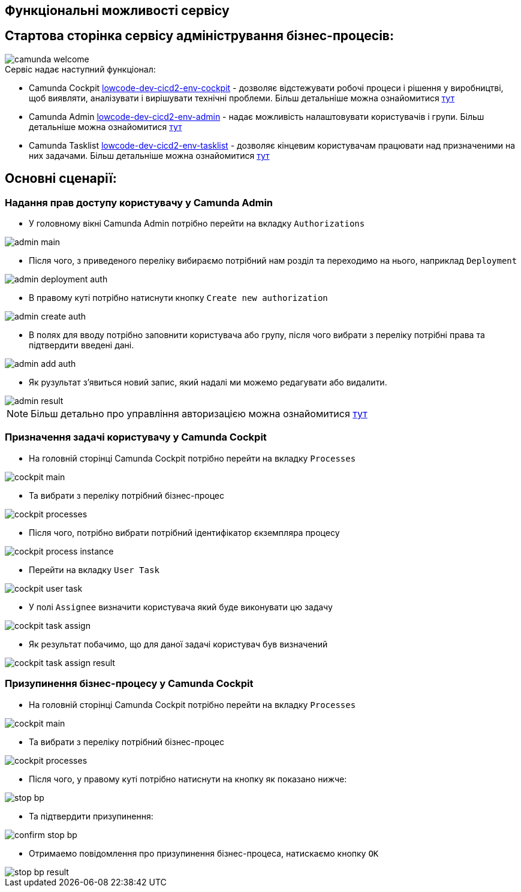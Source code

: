 Функціональні можливості сервісу
--------------------------------
== Стартова сторінка сервісу адміністрування бізнес-процесів:

image::camunda-welcome.svg[]

.Сервіс надає наступний функціонал:
- Camunda Cockpit https://business-proc-admin-lowcode-dev-dev.apps.cicd2.mdtu-ddm.projects.epam.com/camunda/app/cockpit/default/#/dashboard[lowcode-dev-cicd2-env-cockpit] - дозволяє відстежувати робочі процеси і рішення у виробництві, щоб виявляти, аналізувати і вирішувати технічні проблеми. Більш детальніше можна ознайомитися https://docs.camunda.org/manual/7.14/webapps/cockpit/[тут]
- Camunda Admin https://business-proc-admin-lowcode-dev-dev.apps.cicd2.mdtu-ddm.projects.epam.com/camunda/app/admin/default/#/[lowcode-dev-cicd2-env-admin]  - надає можливість налаштовувати користувачів і групи. Більш детальніше можна ознайомитися https://docs.camunda.org/manual/7.14/webapps/admin/[тут]
- Camunda Tasklist https://business-proc-admin-lowcode-dev-dev.apps.cicd2.mdtu-ddm.projects.epam.com/camunda/app/tasklist/default/#/?searchQuery=%5B%5D[lowcode-dev-cicd2-env-tasklist] - дозволяє кінцевим користувачам працювати над призначеними на них задачами. Більш детальніше можна ознайомитися https://docs.camunda.org/manual/7.14/webapps/tasklist/[тут]

== Основні сценарії:

=== Надання прав доступу користувачу у Camunda Admin

- У головному вікні Camunda Admin потрібно перейти на вкладку `Authorizations`

image::admin-main.svg[]

- Після чого, з приведеного переліку вибираємо потрібний нам розділ та переходимо на нього, наприклад `Deployment`

image::admin-deployment-auth.svg[]

- В правому куті потрібно натиснути кнопку `Create new authorization`

image::admin-create-auth.svg[]

- В полях для вводу потрібно заповнити користувача або групу, після чого вибрати з переліку потрібні права та підтвердити введені дані.

image::admin-add-auth.svg[]

- Як рузультат з'явиться новий запис, який надалі ми можемо редагувати або видалити.

image::admin-result.svg[]

[NOTE]
Більш детально про управління авторизацією можна ознайомитися https://docs.camunda.org/manual/7.14/webapps/admin/authorization-management/#application-access[тут]

=== Призначення задачі користувачу у Camunda Cockpit

- На головній сторінці Camunda Cockpit потрібно перейти на вкладку `Processes`

image::cockpit-main.svg[]

- Та вибрати з переліку потрібний бізнес-процес

image::cockpit-processes.svg[]

- Після чого, потрібно вибрати потрібний ідентифікатор єкземпляра процесу

image::cockpit-process-instance.svg[]

- Перейти на вкладку `User Task`

image::cockpit-user-task.svg[]

- У полі `Assignee` визначити користувача який буде виконувати цю задачу

image::cockpit-task-assign.svg[]

- Як результат побачимо, що для даної задачі користувач був визначений

image::cockpit-task-assign-result.svg[]

=== Призупинення бізнес-процесу у Camunda Cockpit

- На головній сторінці Camunda Cockpit потрібно перейти на вкладку `Processes`

image::cockpit-main.svg[]

- Та вибрати з переліку потрібний бізнес-процес

image::cockpit-processes.svg[]

- Після чого, у правому куті потрібно натиснути на кнопку як показано нижче:

image::stop-bp.svg[]

- Та підтвердити призупинення:

image::confirm-stop-bp.svg[]

- Отримаемо повідомлення про призупинення бізнес-процеса, натискаємо кнопку `OK`

image::stop-bp-result.svg[]


